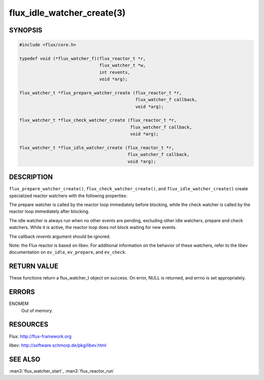 ===========================
flux_idle_watcher_create(3)
===========================

.. default-domain:: c

SYNOPSIS
========

.. code-block:: c

   #include <flux/core.h>

   typedef void (*flux_watcher_f)(flux_reactor_t *r,
                                  flux_watcher_t *w,
                                  int revents,
                                  void *arg);

   flux_watcher_t *flux_prepare_watcher_create (flux_reactor_t *r,
                                                flux_watcher_f callback,
                                                void *arg);

   flux_watcher_t *flux_check_watcher_create (flux_reactor_t *r,
                                              flux_watcher_f callback,
                                              void *arg);

   flux_watcher_t *flux_idle_watcher_create (flux_reactor_t *r,
                                             flux_watcher_f callback,
                                             void *arg);


DESCRIPTION
===========

``flux_prepare_watcher_create()``, ``flux_check_watcher_create()``, and
``flux_idle_watcher_create()`` create specialized reactor watchers with
the following properties:

The prepare watcher is called by the reactor loop immediately before
blocking, while the check watcher is called by the reactor loop
immediately after blocking.

The idle watcher is always run when no other events are pending,
excluding other idle watchers, prepare and check watchers.
While it is active, the reactor loop does not block waiting for
new events.

The callback *revents* argument should be ignored.

Note: the Flux reactor is based on libev. For additional information
on the behavior of these watchers, refer to the libev documentation on
``ev_idle``, ``ev_prepare``, and ``ev_check``.


RETURN VALUE
============

These functions return a flux_watcher_t object on success.
On error, NULL is returned, and errno is set appropriately.


ERRORS
======

ENOMEM
   Out of memory.


RESOURCES
=========

Flux: http://flux-framework.org

libev: http://software.schmorp.de/pkg/libev.html


SEE ALSO
========

:man3:`flux_watcher_start`, :man3:`flux_reactor_run`
